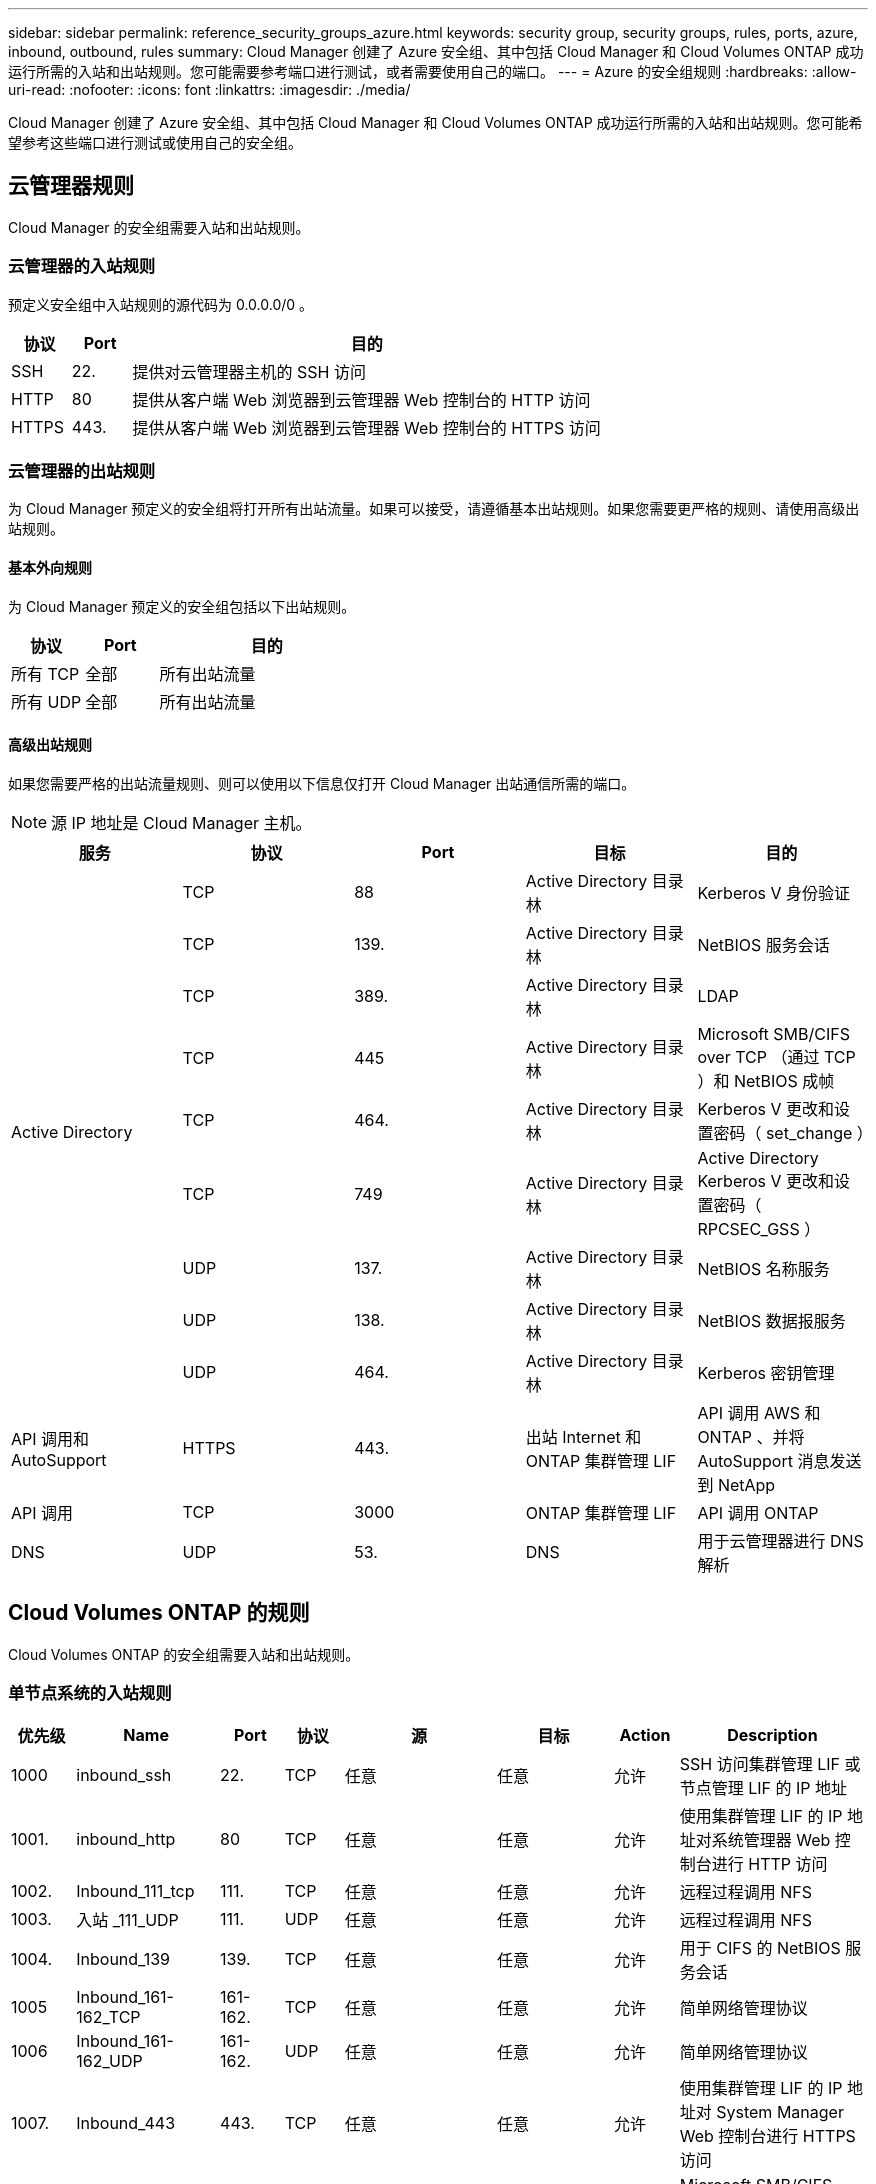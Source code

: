 ---
sidebar: sidebar 
permalink: reference_security_groups_azure.html 
keywords: security group, security groups, rules, ports, azure, inbound, outbound, rules 
summary: Cloud Manager 创建了 Azure 安全组、其中包括 Cloud Manager 和 Cloud Volumes ONTAP 成功运行所需的入站和出站规则。您可能需要参考端口进行测试，或者需要使用自己的端口。 
---
= Azure 的安全组规则
:hardbreaks:
:allow-uri-read: 
:nofooter: 
:icons: font
:linkattrs: 
:imagesdir: ./media/


[role="lead"]
Cloud Manager 创建了 Azure 安全组、其中包括 Cloud Manager 和 Cloud Volumes ONTAP 成功运行所需的入站和出站规则。您可能希望参考这些端口进行测试或使用自己的安全组。



== 云管理器规则

Cloud Manager 的安全组需要入站和出站规则。



=== 云管理器的入站规则

预定义安全组中入站规则的源代码为 0.0.0.0/0 。

[cols="10,10,80"]
|===
| 协议 | Port | 目的 


| SSH | 22. | 提供对云管理器主机的 SSH 访问 


| HTTP | 80 | 提供从客户端 Web 浏览器到云管理器 Web 控制台的 HTTP 访问 


| HTTPS | 443. | 提供从客户端 Web 浏览器到云管理器 Web 控制台的 HTTPS 访问 
|===


=== 云管理器的出站规则

为 Cloud Manager 预定义的安全组将打开所有出站流量。如果可以接受，请遵循基本出站规则。如果您需要更严格的规则、请使用高级出站规则。



==== 基本外向规则

为 Cloud Manager 预定义的安全组包括以下出站规则。

[cols="20,20,60"]
|===
| 协议 | Port | 目的 


| 所有 TCP | 全部 | 所有出站流量 


| 所有 UDP | 全部 | 所有出站流量 
|===


==== 高级出站规则

如果您需要严格的出站流量规则、则可以使用以下信息仅打开 Cloud Manager 出站通信所需的端口。


NOTE: 源 IP 地址是 Cloud Manager 主机。

[cols="5*"]
|===
| 服务 | 协议 | Port | 目标 | 目的 


.9+| Active Directory | TCP | 88 | Active Directory 目录林 | Kerberos V 身份验证 


| TCP | 139. | Active Directory 目录林 | NetBIOS 服务会话 


| TCP | 389. | Active Directory 目录林 | LDAP 


| TCP | 445 | Active Directory 目录林 | Microsoft SMB/CIFS over TCP （通过 TCP ）和 NetBIOS 成帧 


| TCP | 464. | Active Directory 目录林 | Kerberos V 更改和设置密码（ set_change ） 


| TCP | 749 | Active Directory 目录林 | Active Directory Kerberos V 更改和设置密码（ RPCSEC_GSS ） 


| UDP | 137. | Active Directory 目录林 | NetBIOS 名称服务 


| UDP | 138. | Active Directory 目录林 | NetBIOS 数据报服务 


| UDP | 464. | Active Directory 目录林 | Kerberos 密钥管理 


| API 调用和 AutoSupport | HTTPS | 443. | 出站 Internet 和 ONTAP 集群管理 LIF | API 调用 AWS 和 ONTAP 、并将 AutoSupport 消息发送到 NetApp 


| API 调用 | TCP | 3000 | ONTAP 集群管理 LIF | API 调用 ONTAP 


| DNS | UDP | 53. | DNS | 用于云管理器进行 DNS 解析 
|===


== Cloud Volumes ONTAP 的规则

Cloud Volumes ONTAP 的安全组需要入站和出站规则。



=== 单节点系统的入站规则

[cols="8,13,8,8,13,13,8,27"]
|===
| 优先级 | Name | Port | 协议 | 源 | 目标 | Action | Description 


| 1000 | inbound_ssh | 22. | TCP | 任意 | 任意 | 允许 | SSH 访问集群管理 LIF 或节点管理 LIF 的 IP 地址 


| 1001. | inbound_http | 80 | TCP | 任意 | 任意 | 允许 | 使用集群管理 LIF 的 IP 地址对系统管理器 Web 控制台进行 HTTP 访问 


| 1002. | Inbound_111_tcp | 111. | TCP | 任意 | 任意 | 允许 | 远程过程调用 NFS 


| 1003. | 入站 _111_UDP | 111. | UDP | 任意 | 任意 | 允许 | 远程过程调用 NFS 


| 1004. | Inbound_139 | 139. | TCP | 任意 | 任意 | 允许 | 用于 CIFS 的 NetBIOS 服务会话 


| 1005 | Inbound_161-162_TCP | 161-162. | TCP | 任意 | 任意 | 允许 | 简单网络管理协议 


| 1006 | Inbound_161-162_UDP | 161-162. | UDP | 任意 | 任意 | 允许 | 简单网络管理协议 


| 1007. | Inbound_443 | 443. | TCP | 任意 | 任意 | 允许 | 使用集群管理 LIF 的 IP 地址对 System Manager Web 控制台进行 HTTPS 访问 


| 1008. | Inbound_445 | 445 | TCP | 任意 | 任意 | 允许 | Microsoft SMB/CIFS over TCP （通过 TCP ）和 NetBIOS 成帧 


| 1009 | Inbound_635_tcp | 635 | TCP | 任意 | 任意 | 允许 | NFS 挂载 


| 1010 | 入站 _635_UDP | 635 | TCP | 任意 | 任意 | 允许 | NFS 挂载 


| 1011. | Inbound_749 | 749 | TCP | 任意 | 任意 | 允许 | Kerberos 


| 1012 | Inbound_2049_tcp | 2049. | TCP | 任意 | 任意 | 允许 | NFS 服务器守护进程 


| 1013 | 入站 _2049_UDP | 2049. | UDP | 任意 | 任意 | 允许 | NFS 服务器守护进程 


| 1014 | Inbound_3260 | 3260 | TCP | 任意 | 任意 | 允许 | 通过 iSCSI 数据 LIF 进行 iSCSI 访问 


| 1015 | Inbound_4045-4046_tcp | 4045-4046 | TCP | 任意 | 任意 | 允许 | NFS 锁定守护进程和网络状态监控器 


| 1016. | 入站 _4045-4046_UDP | 4045-4046 | UDP | 任意 | 任意 | 允许 | NFS 锁定守护进程和网络状态监控器 


| 1017 | 入站 _10000 | 10000 | TCP | 任意 | 任意 | 允许 | 使用 NDMP 备份 


| 1018 | Inbound_11104-11105 | 11104-11105 | TCP | 任意 | 任意 | 允许 | SnapMirror 数据传输 


| 3000 | inbound_deny _all_tcp | 任意 | TCP | 任意 | 任意 | 拒绝 | 阻止所有其他 TCP 入站流量 


| 3001 | inbound_deny _all_udp | 任意 | UDP | 任意 | 任意 | 拒绝 | 阻止所有其他 UDP 入站流量 


| 65000 | AllowVnetInBound | 任意 | 任意 | VirtualNetwork | VirtualNetwork | 允许 | vNet 中的入站流量 


| 65001 | AllowAzureLoad BalancerInBound | 任意 | 任意 | AzureLoadBalancer | 任意 | 允许 | 来自 Azure 标准负载平衡器的数据流量 


| 65500 | DenyAllInBound | 任意 | 任意 | 任意 | 任意 | 拒绝 | 阻止所有其他入站流量 
|===


=== HA 系统的入站规则


NOTE: 与单节点系统相比， HA 系统的入站规则更少，因为入站数据流量通过 Azure 标准负载平衡器。因此，来自负载平衡器的流量应处于打开状态，如 "AllowAzureLoadBalancerInBound" 规则中所示。

[cols="8,13,8,8,13,13,8,27"]
|===
| 优先级 | Name | Port | 协议 | 源 | 目标 | Action | Description 


| 100 | Inbound_443 | 443. | 任意 | 任意 | 任意 | 允许 | 使用集群管理 LIF 的 IP 地址对 System Manager Web 控制台进行 HTTPS 访问 


| 101. | Inbound_111_tcp | 111. | 任意 | 任意 | 任意 | 允许 | 远程过程调用 NFS 


| 102. | Inbound_2049_tcp | 2049. | 任意 | 任意 | 任意 | 允许 | NFS 服务器守护进程 


| 111. | inbound_ssh | 22. | 任意 | 任意 | 任意 | 允许 | SSH 访问集群管理 LIF 或节点管理 LIF 的 IP 地址 


| 121. | inbound_53 | 53. | 任意 | 任意 | 任意 | 允许 | DNS 和 CIFS 


| 65000 | AllowVnetInBound | 任意 | 任意 | VirtualNetwork | VirtualNetwork | 允许 | vNet 中的入站流量 


| 65001 | AllowAzureLoad BalancerInBound | 任意 | 任意 | AzureLoadBalancer | 任意 | 允许 | 来自 Azure 标准负载平衡器的数据流量 


| 65500 | DenyAllInBound | 任意 | 任意 | 任意 | 任意 | 拒绝 | 阻止所有其他入站流量 
|===


=== Cloud Volumes ONTAP 的出站规则

为 Cloud Volumes ONTAP 预定义的安全组将打开所有出站流量。如果可以接受，请遵循基本出站规则。如果您需要更严格的规则、请使用高级出站规则。



==== 基本外向规则

为 Cloud Volumes ONTAP 预定义的安全组包括以下出站规则。

[cols="20,20,60"]
|===
| 协议 | Port | 目的 


| 所有 TCP | 全部 | 所有出站流量 


| 所有 UDP | 全部 | 所有出站流量 
|===


==== 高级出站规则

如果您需要严格的出站流量规则、则可以使用以下信息仅打开 Cloud Volumes ONTAP 出站通信所需的端口。


NOTE: 源是 Cloud Volumes ONTAP 系统上的接口（ IP 地址）。

[cols="10,10,10,20,20,40"]
|===
| 服务 | 协议 | Port | 源 | 目标 | 目的 


.18+| Active Directory | TCP | 88 | 节点管理 LIF | Active Directory 目录林 | Kerberos V 身份验证 


| UDP | 137. | 节点管理 LIF | Active Directory 目录林 | NetBIOS 名称服务 


| UDP | 138. | 节点管理 LIF | Active Directory 目录林 | NetBIOS 数据报服务 


| TCP | 139. | 节点管理 LIF | Active Directory 目录林 | NetBIOS 服务会话 


| TCP | 389. | 节点管理 LIF | Active Directory 目录林 | LDAP 


| TCP | 445 | 节点管理 LIF | Active Directory 目录林 | Microsoft SMB/CIFS over TCP （通过 TCP ）和 NetBIOS 成帧 


| TCP | 464. | 节点管理 LIF | Active Directory 目录林 | Kerberos V 更改和设置密码（ set_change ） 


| UDP | 464. | 节点管理 LIF | Active Directory 目录林 | Kerberos 密钥管理 


| TCP | 749 | 节点管理 LIF | Active Directory 目录林 | Kerberos V 更改和设置密码（ RPCSEC_GSS ） 


| TCP | 88 | 数据 LIF （ NFS 、 CIFS ） | Active Directory 目录林 | Kerberos V 身份验证 


| UDP | 137. | 数据 LIF （ NFS 、 CIFS ） | Active Directory 目录林 | NetBIOS 名称服务 


| UDP | 138. | 数据 LIF （ NFS 、 CIFS ） | Active Directory 目录林 | NetBIOS 数据报服务 


| TCP | 139. | 数据 LIF （ NFS 、 CIFS ） | Active Directory 目录林 | NetBIOS 服务会话 


| TCP | 389. | 数据 LIF （ NFS 、 CIFS ） | Active Directory 目录林 | LDAP 


| TCP | 445 | 数据 LIF （ NFS 、 CIFS ） | Active Directory 目录林 | Microsoft SMB/CIFS over TCP （通过 TCP ）和 NetBIOS 成帧 


| TCP | 464. | 数据 LIF （ NFS 、 CIFS ） | Active Directory 目录林 | Kerberos V 更改和设置密码（ set_change ） 


| UDP | 464. | 数据 LIF （ NFS 、 CIFS ） | Active Directory 目录林 | Kerberos 密钥管理 


| TCP | 749 | 数据 LIF （ NFS 、 CIFS ） | Active Directory 目录林 | Kerberos V 更改和设置密码（ RPCSEC_GSS ） 


| DHCP | UDP | 68 | 节点管理 LIF | DHCP | 首次设置 DHCP 客户端 


| DHCP | UDP | 67 | 节点管理 LIF | DHCP | DHCP 服务器 


| DNS | UDP | 53. | 节点管理 LIF 和数据 LIF （ NFS 、 CIFS ） | DNS | DNS 


| NDMP | TCP | 18600 – 18699 | 节点管理 LIF | 目标服务器 | NDMP 副本 


| SMTP | TCP | 25. | 节点管理 LIF | 邮件服务器 | SMTP 警报、可用于 AutoSupport 


.4+| SNMP | TCP | 161. | 节点管理 LIF | 监控服务器 | 通过 SNMP 陷阱进行监控 


| UDP | 161. | 节点管理 LIF | 监控服务器 | 通过 SNMP 陷阱进行监控 


| TCP | 162. | 节点管理 LIF | 监控服务器 | 通过 SNMP 陷阱进行监控 


| UDP | 162. | 节点管理 LIF | 监控服务器 | 通过 SNMP 陷阱进行监控 


.2+| SnapMirror | TCP | 11104. | 集群间 LIF | ONTAP 集群间 LIF | 管理 SnapMirror 的集群间通信会话 


| TCP | 11105. | 集群间 LIF | ONTAP 集群间 LIF | SnapMirror 数据传输 


| 系统日志 | UDP | 514. | 节点管理 LIF | 系统日志服务器 | 系统日志转发消息 
|===